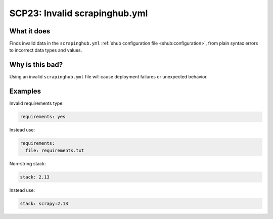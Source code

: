 .. _scp23:

==============================
SCP23: Invalid scrapinghub.yml
==============================

What it does
============

Finds invalid data in the ``scrapinghub.yml`` :ref:`shub configuration
file <shub:configuration>`, from plain syntax errors to incorrect data types
and values.


Why is this bad?
================

Using an invalid ``scrapinghub.yml`` file will cause deployment failures or
unexpected behavior.


Examples
========

Invalid requirements type:

.. code-block:: yaml

    requirements: yes

Instead use:

.. code-block:: yaml

    requirements:
      file: requirements.txt

Non-string stack:

.. code-block:: yaml

    stack: 2.13

Instead use:

.. code-block:: yaml

    stack: scrapy:2.13
